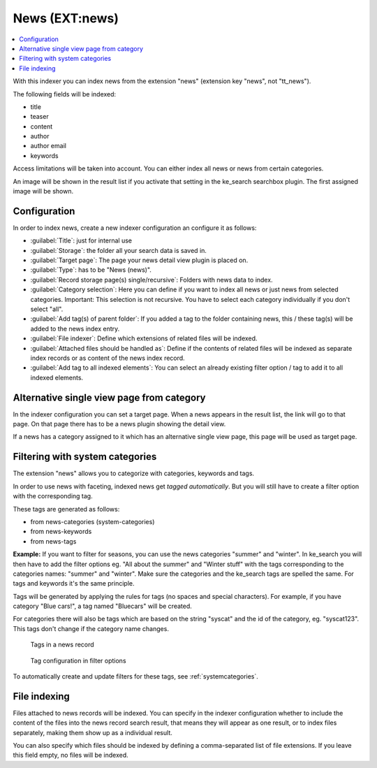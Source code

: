 ﻿.. include:: /Includes.rst.txt

.. _newsIndexer:

===============
News (EXT:news)
===============

.. contents::
   :depth: 1
   :local:

With this indexer you can index news from the extension "news" (extension key "news", not "tt_news").

The following fields will be indexed:

* title
* teaser
* content
* author
* author email
* keywords

Access limitations will be taken into account. You can either index all news or news from certain categories.

An image will be shown in the result list if you activate that setting in the ke_search searchbox plugin. The first assigned image will be shown.

Configuration
=============

In order to index news, create a new indexer configuration an configure it as follows:

* :guilabel:`Title`: just for internal use
* :guilabel:`Storage`: the folder all your search data is saved in.
* :guilabel:`Target page`: The page your news detail view plugin is placed on.
* :guilabel:`Type`: has to be "News (news)".
* :guilabel:`Record storage page(s) single/recursive`: Folders with news data to index.
* :guilabel:`Category selection`: Here you can define if you want to index all news or just news from selected categories. Important: This selection is not recursive. You have to select each category individually if you don't select "all".
* :guilabel:`Add tag(s) of parent folder`: If you added a tag to the folder containing news, this / these tag(s) will be added to the news index entry.
* :guilabel:`File indexer`: Define which extensions of related files will be indexed.
* :guilabel:`Attached files should be handled as`: Define if the contents of related files will be indexed as separate index records or as content of the news index record.
* :guilabel:`Add tag to all indexed elements`: You can select an already existing filter option / tag to add it to all indexed elements.

Alternative single view page from category
==========================================

In the indexer configuration you can set a target page. When a news appears in the result list, the link will go to
that page. On that page there has to be a news plugin showing the detail view.

If a news has a category assigned to it which has an alternative single view page, this page will be used as target page.

Filtering with system categories
================================

The extension "news" allows you to categorize with categories, keywords and tags.

In order to use news with faceting, indexed news get *tagged automatically*. But you will still have to create
a filter option with the corresponding tag.

These tags are generated as follows:

* from news-categories (system-categories)
* from news-keywords
* from news-tags

**Example:** If you want to filter for seasons, you can use the news categories "summer" and "winter". In ke_search you
will then have to add the filter options eg. "All about the summer" and "Winter stuff" with the tags corresponding to
the categories names: "summer" and "winter".
Make sure the categories and the ke_search tags are spelled the same. For tags and keywords it's the same principle.

Tags will be generated by applying the rules for tags (no spaces and special characters).
For example, if you have category "Blue cars!", a tag named "Bluecars" will be created.

For categories there will also be tags which are based on the string "syscat" and the id of the category, eg.
"syscat123". This tags don't change if the category name changes.

.. figure:: /Images/Indexing/indexing-news-tags.png
   :alt: Tags in a news record
   :class: with-border

   Tags in a news record

.. figure:: /Images/Indexing/indexing-news-tags-2.png
   :alt: Tag configuration in filter options
   :class: with-border

   Tag configuration in filter options

To automatically create and update filters for these tags, see :ref:`systemcategories`.

File indexing
=============

Files attached to news records will be indexed. You can specify in the indexer configuration whether to include the
content of the files into the news record search result, that means they will appear as one result, or to index files
separately, making them show up as a individual result.

You can also specify which files should be indexed by defining a comma-separated list of file extensions. If you
leave this field empty, no files will be indexed.

